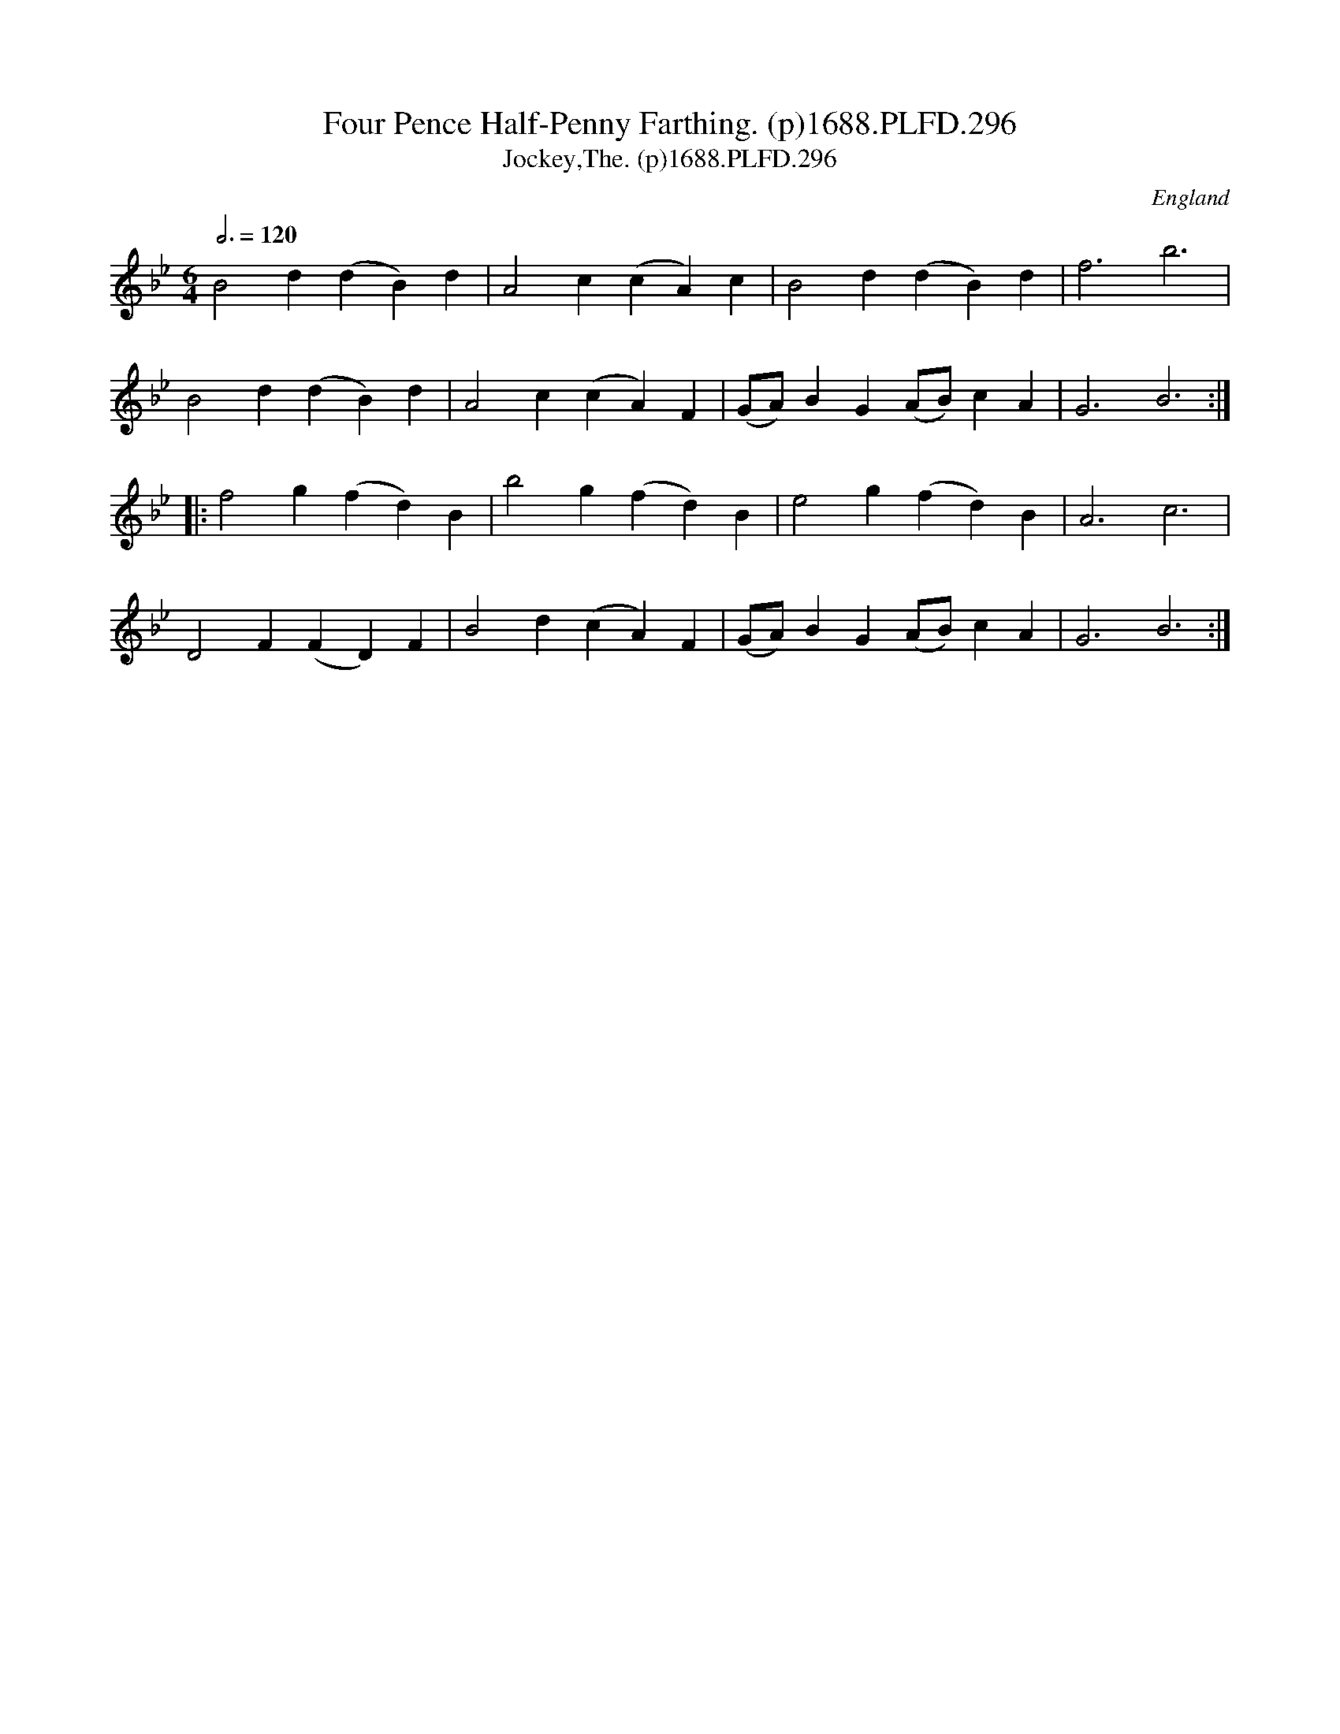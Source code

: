 X:296
T:Four Pence Half-Penny Farthing. (p)1688.PLFD.296
T:Jockey,The. (p)1688.PLFD.296
M:6/4
L:1/4
Q:3/4=120
S:Playford, Dancing Master,7th Ed,2nd.Supp,1688.
O:England
H:1688.
Z:Chris Partington.
K:Gm
B2 d (dB)d|A2 c (cA)c| B2 d (dB)d| f3 b3|
B2 d (dB)d|A2 c (cA)F|(G/A/)BG (A/B/)cA|G3 B3:|
|:f2 g (fd)B|b2 g (fd)B|e2 g (fd)B|A3 c3|
D2 F (FD)F|B2 d (cA)F|(G/A/)BG (A/B/)cA|G3B3:|
